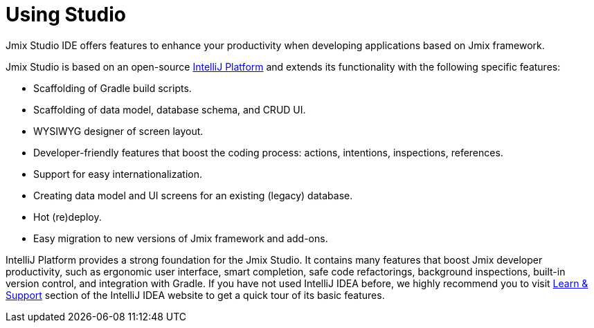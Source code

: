 = Using Studio

Jmix Studio IDE offers features to enhance your productivity when developing applications based on Jmix framework.

Jmix Studio is based on an open-source https://www.jetbrains.com/opensource/idea/[IntelliJ Platform^] and extends its functionality with the following specific features:

* Scaffolding of Gradle build scripts.
* Scaffolding of data model, database schema, and CRUD UI.
* WYSIWYG designer of screen layout.
* Developer-friendly features that boost the coding process: actions, intentions, inspections, references.
* Support for easy internationalization.
* Creating data model and UI screens for an existing (legacy) database.
* Hot (re)deploy.
* Easy migration to new versions of Jmix framework and add-ons.

IntelliJ Platform provides a strong foundation for the Jmix Studio. It contains many features that boost Jmix developer productivity, such as ergonomic user interface, smart completion, safe code refactorings, background inspections, built-in version control, and integration with Gradle. If you have not used IntelliJ IDEA before, we highly recommend you to visit https://www.jetbrains.com/idea/resources/[Learn & Support^] section of the IntelliJ IDEA website to get a quick tour of its basic features.

